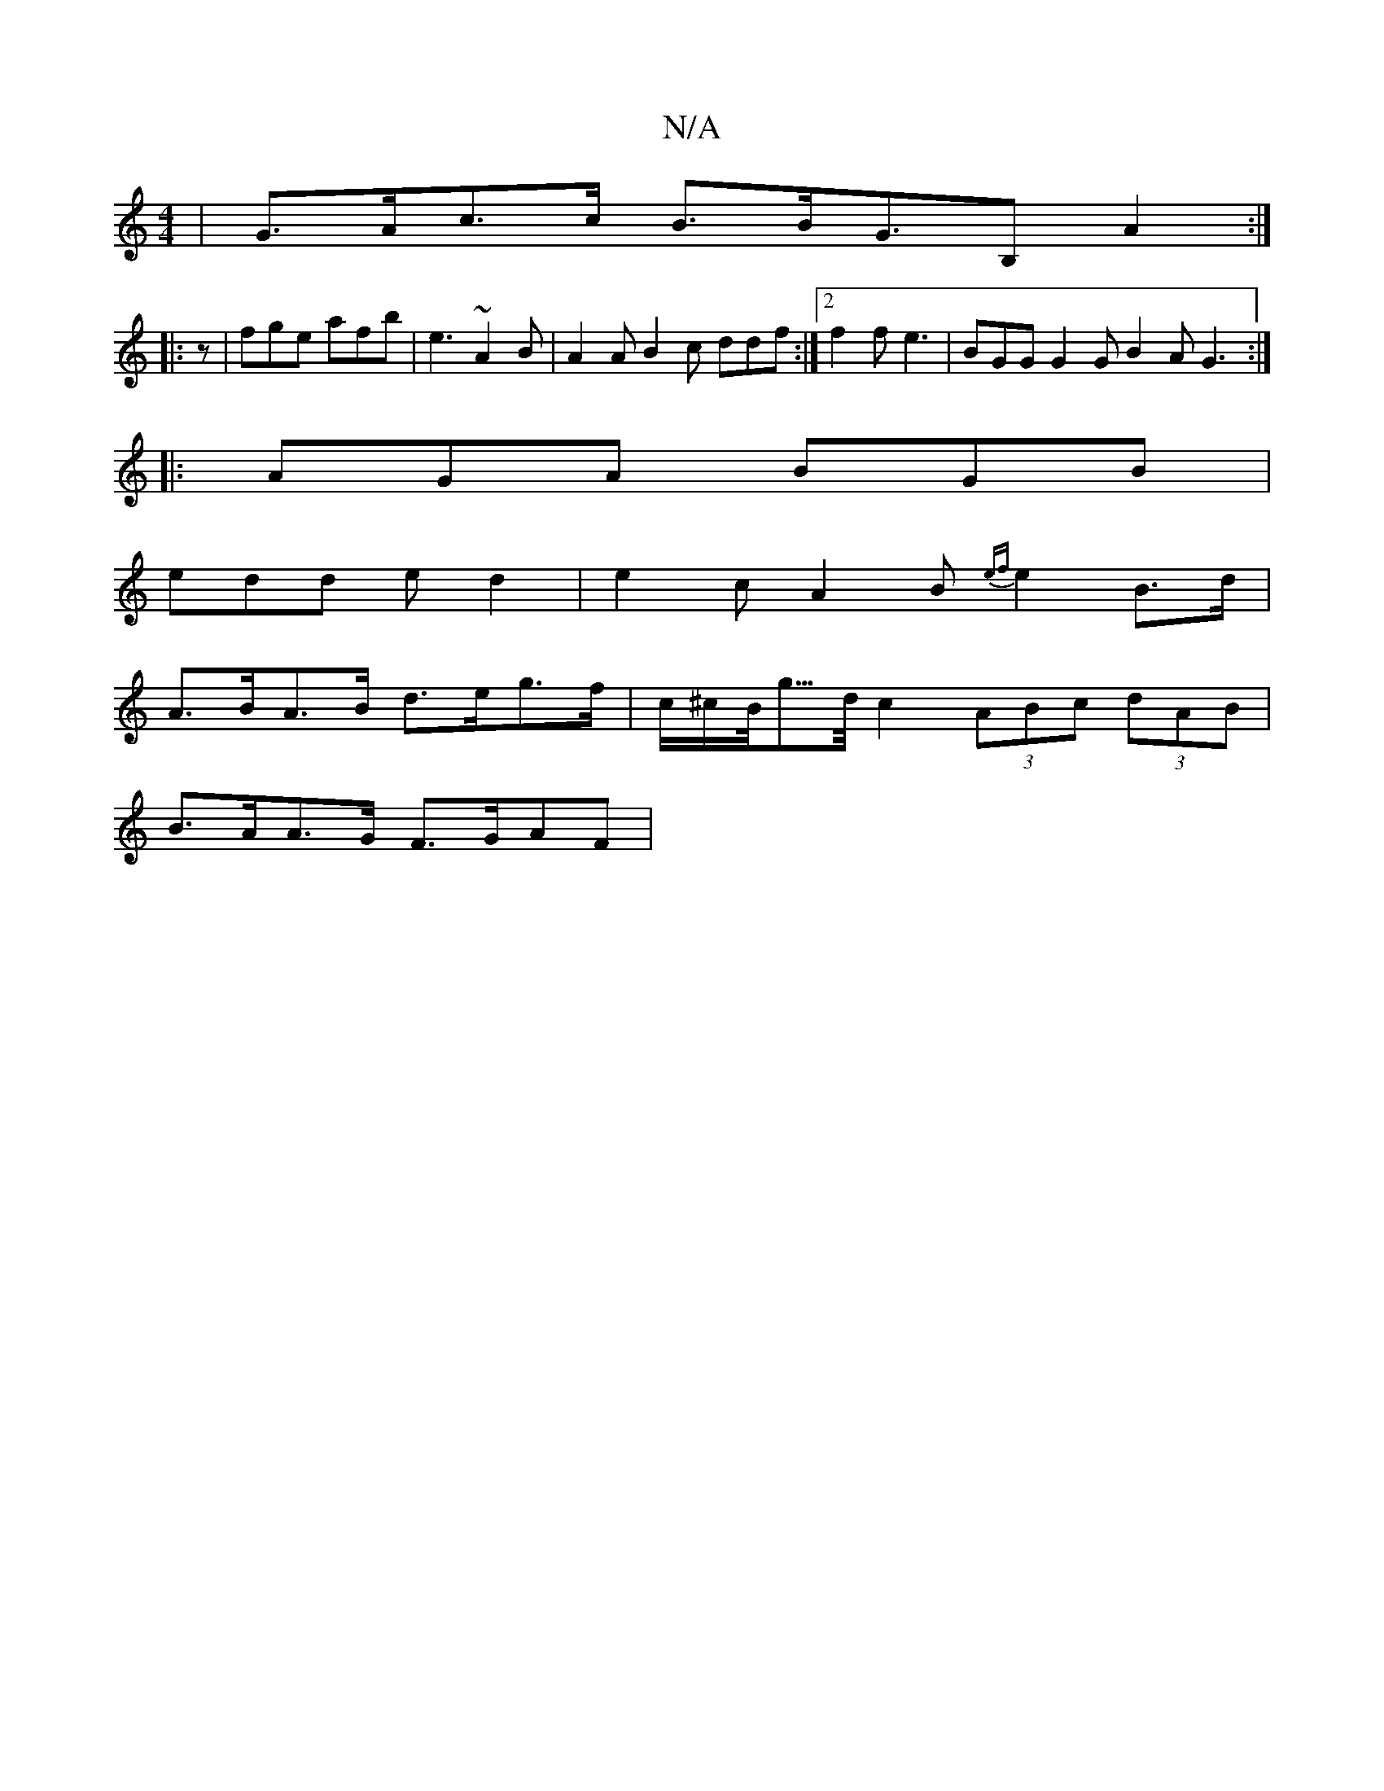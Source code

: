 X:1
T:N/A
M:4/4
R:N/A
K:Cmajor
| G>Ac>c B>BG>B,2 A2 :|
|: z | fge afb | e3 ~A2B | A2 A B2 c ddf :|2 f2f e3 | BGG G2 G B2A G3:|
|: AGA BGB |
edd ed2 | e2c A2B {ef}e2 B>d|
A>BA>B d>eg>f | c/^c/B/<g/>d/ c2 (3ABc (3dAB |
B>AA>G F>GAF |